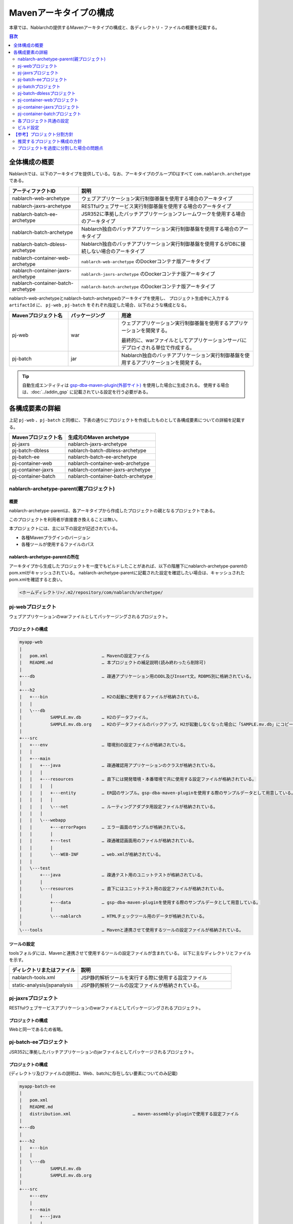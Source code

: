 
=======================
Mavenアーキタイプの構成
=======================
本章では、Nablarchの提供するMavenアーキタイプの構成と、各ディレクトリ・ファイルの概要を記載する。

.. contents:: 目次
  :depth: 2
  :local:


--------------
全体構成の概要
--------------


Nablarchでは、以下のアーキタイプを提供している。なお、アーキタイプのグループIDはすべて ``com.nablarch.archetype`` である。

.. list-table::
  :header-rows: 1
  :class: white-space-normal
  
  * - アーティファクトID
    - 説明
  * - nablarch-web-archetype
    - ウェブアプリケーション実行制御基盤を使用する場合のアーキタイプ
  * - nablarch-jaxrs-archetype
    - RESTfulウェブサービス実行制御基盤を使用する場合のアーキタイプ
  * - nablarch-batch-ee-archetype
    - JSR352に準拠したバッチアプリケーションフレームワークを使用する場合のアーキタイプ
  * - nablarch-batch-archetype
    - Nablarch独自のバッチアプリケーション実行制御基盤を使用する場合のアーキタイプ
  * - nablarch-batch-dbless-archetype
    - Nablarch独自のバッチアプリケーション実行制御基盤を使用するがDBに接続しない場合のアーキタイプ
  * - nablarch-container-web-archetype
    - ``nablarch-web-archetype`` のDockerコンテナ版アーキタイプ
  * - nablarch-container-jaxrs-archetype
    - ``nablarch-jaxrs-archetype`` のDockerコンテナ版アーキタイプ
  * - nablarch-container-batch-archetype
    - ``nablarch-batch-archetype`` のDockerコンテナ版アーキタイプ



nablarch-web-archetypeとnablarch-batch-archetypeのアーキタイプを使用し、
プロジェクト生成中に入力する ``artifactId`` に、 ``pj-web`` , ``pj-batch`` をそれぞれ指定した場合、以下のような構成となる。


.. image:: maven_archetype.png

.. list-table::
  :header-rows: 1
  :class: white-space-normal
  :widths: 7,6,16

  * - Mavenプロジェクト名
    - パッケージング
    - 用途
  * - pj-web
    - war
    - ウェブアプリケーション実行制御基盤を使用するアプリケーションを開発する。
      
      最終的に、warファイルとしてアプリケーションサーバにデプロイされる単位で作成する。
  * - pj-batch 
    - jar
    - Nablarch独自のバッチアプリケーション実行制御基盤を使用するアプリケーションを開発する。
    

.. tip::

  自動生成エンティティは `gsp-dba-maven-plugin(外部サイト) <https://github.com/coastland/gsp-dba-maven-plugin>`_ を使用した場合に生成される。
  使用する場合は、:doc:`../addin_gsp` に記載されている設定を行う必要がある。


----------------
各構成要素の詳細
----------------

上記 ``pj-web`` 、``pj-batch`` と同様に、下表の通りにプロジェクトを作成したものとして各構成要素についての詳細を記載する。

.. list-table::
  :header-rows: 1
  :class: white-space-normal

  * - Mavenプロジェクト名
    - 生成元のMaven archetype
  * - pj-jaxrs
    - nablarch-jaxrs-archetype
  * - pj-batch-dbless
    - nablarch-batch-dbless-archetype
  * - pj-batch-ee
    - nablarch-batch-ee-archetype
  * - pj-container-web
    - nablarch-container-web-archetype
  * - pj-container-jaxrs
    - nablarch-container-jaxrs-archetype
  * - pj-container-batch
    - nablarch-container-batch-archetype


.. _about_maven_parent_module:

nablarch-archetype-parent(親プロジェクト)
=========================================

概要
----

nablarch-archetype-parentは、各アーキタイプから作成したプロジェクトの親となるプロジェクトである。

このプロジェクトを利用者が直接書き換えることは無い。

本プロジェクトには、主に以下の設定が記述されている。

* 各種Mavenプラグインのバージョン
* 各種ツールが使用するファイルのパス

nablarch-archetype-parentの所在
-------------------------------

アーキタイプから生成したプロジェクトを一度でもビルドしたことがあれば、以下の階層下にnablarch-archetype-parentのpom.xmlがキャッシュされている。
nablarch-archetype-parentに記載された設定を確認したい場合は、キャッシュされたpom.xmlを確認すると良い。

.. code-block:: text

  <ホームディレクトリ>/.m2/repository/com/nablarch/archetype/


pj-webプロジェクト
==================

ウェブアプリケーションのwarファイルとしてパッケージングされるプロジェクト。

プロジェクトの構成
------------------

.. code-block:: text

    myapp-web
    |
    |   pom.xml                     … Mavenの設定ファイル
    |   README.md                   … 本プロジェクトの補足説明(読み終わったら削除可)
    |
    +---db                          … 疎通アプリケーション用のDDL及びInsert文。RDBMS別に格納されている。
    |
    +---h2
    |   +---bin                     … H2の起動に使用するファイルが格納されている。
    |   |
    |   \---db
    |           SAMPLE.mv.db        … H2のデータファイル。
    |           SAMPLE.mv.db.org    … H2のデータファイルのバックアップ。H2が起動しなくなった場合に「SAMPLE.mv.db」にコピーして使用する。
    |
    +---src
    |   +---env                     … 環境別の設定ファイルが格納されている。
    |   |
    |   +---main
    |   |   +---java                … 疎通確認用アプリケーションのクラスが格納されている。
    |   |   |
    |   |   +---resources           … 直下には開発環境・本番環境で共に使用する設定ファイルが格納されている。
    |   |   |   |
    |   |   |   +---entity          … ER図のサンプル。gsp-dba-maven-pluginを使用する際のサンプルデータとして用意している。
    |   |   |   |
    |   |   |   \---net             … ルーティングアダプタ用設定ファイルが格納されている。
    |   |   |
    |   |   \---webapp
    |   |       +---errorPages      … エラー画面のサンプルが格納されている。
    |   |       |
    |   |       +---test            … 疎通確認画面用のファイルが格納されている。
    |   |       |
    |   |       \---WEB-INF         … web.xmlが格納されている。
    |   |
    |   \---test
    |       +---java                … 疎通テスト用のユニットテストが格納されている。
    |       |
    |       \---resources           … 直下にはユニットテスト用の設定ファイルが格納されている。
    |           |
    |           +---data            … gsp-dba-maven-pluginを使用する際のサンプルデータとして用意している。
    |           |
    |           \---nablarch        … HTMLチェックツール用のデータが格納されている。
    |
    \---tools                       … Mavenと連携させて使用するツールの設定ファイルが格納されている。
    
    
ツールの設定
-----------------------------------

toolsフォルダには、Mavenと連携させて使用するツールの設定ファイルが含まれている。
以下に主なディレクトリとファイルを示す。

.. list-table::
  :header-rows: 1
  :class: white-space-normal
  :widths: 9,20

  * - ディレクトリまたはファイル
    - 説明
  * - nablarch-tools.xml
    - JSP静的解析ツールを実行する際に使用する設定ファイル
  * - static-analysis/jspanalysis
    - JSP静的解析ツールの設定ファイルが格納されている。


pj-jaxrsプロジェクト
====================

RESTfulウェブサービスアプリケーションのwarファイルとしてパッケージングされるプロジェクト。


プロジェクトの構成
------------------

Webと同一であるため省略。


pj-batch-eeプロジェクト
=======================

JSR352に準拠したバッチアプリケーションのjarファイルとしてパッケージされるプロジェクト。

.. _firstStepBatchEEProjectStructure:

プロジェクトの構成
------------------

(ディレクトリ及びファイルの説明は、Web、batchに存在しない要素についてのみ記載)

.. code-block:: text

    myapp-batch-ee
    |
    |   pom.xml
    |   README.md
    |   distribution.xml                        … maven-assembly-pluginで使用する設定ファイル
    |
    +---db
    |
    +---h2
    |   +---bin
    |   |
    |   \---db
    |           SAMPLE.mv.db
    |           SAMPLE.mv.db.org
    |
    +---src
        +---env
        |
        +---main
        |   +---java
        |   |
        |   \---resources
        |       |   batch-boot.xml              … バッチ起動時に使用する設定ファイル。
        |       |
        |       +---entity
        |       |
        |       \---META-INF
        |           |   beans.xml               … CDIを有効化するために必要なファイル。
        |           |
        |           \---batch-jobs
        |                   sample-batchlet.xml … batchlet方式の疎通確認用アプリケーションのジョブファイル。
        |                   sample-chunk.xml    … chunk方式の疎通確認用アプリケーションのジョブファイル。
        |
        \---test
            +---java
            |
            \---resources
                |
                +---data

本番環境へのリリースについて
-------------------------------------

バッチアプリケーションのビルド時に ``target`` 配下に生成されるzipファイルの中には、
バッチアプリケーションの実行可能jarと依存ライブラリが格納されている。

そのため、本番環境へのリリース時は、以下の手順でバッチを実行できる。

1. zipファイルを任意のディレクトリに解凍する。
2. 以下のコマンドでバッチを実行する。

  .. code-block:: bash

    java -jar <実行可能jarファイル名> <ジョブ名>

pj-batchプロジェクト
====================

Nablarchバッチアプリケーションのjarファイルとしてパッケージされるプロジェクト。

.. _firstStepBatchProjectStructure:

プロジェクトの構成
------------------

(ディレクトリ及びファイルの説明は、Webに存在しない要素についてのみ記載)

.. code-block:: text

    myapp-batch
    |
    |   pom.xml
    |   README.md
    |   distribution.xml                        … maven-assembly-pluginで使用する設定ファイル
    |
    +---db
    |
    +---h2
    |   +---bin
    |   |
    |   \---db
    |           SAMPLE.mv.db
    |           SAMPLE.mv.db.org
    |
    +---src
        +---env
        |
        +---main
        |   +---java
        |   |
        |   +---resources
        |   |   |   batch-boot.xml              … 都度起動バッチ起動時に指定する設定ファイル。
        |   |   |   mail-sender-boot.xml        … メール送信バッチ起動時に指定する設定ファイル。
        |   |   |   resident-batch-boot.xml     … テーブルをキューとして使ったメッセージング起動時に指定する設定ファイル。
        |   |   |
        |   |   \---entity
        |   |
        |   \---scripts                         … バッチ等の起動に使用するためのシェルスクリプトファイル(使用は任意)。
        |
        \---test
            +---java
            |
            \---resources
                |
                \---data

本番環境へのリリースについて
-------------------------------------

バッチアプリケーションのビルド時に ``target`` 配下に生成されるzipファイルの中には、
バッチアプリケーションの実行可能jarと依存ライブラリが格納されている。

そのため、本番環境へのリリース時は、以下の手順でバッチを実行できる。

1. zipファイルを任意のディレクトリに解凍する。
2. 以下のコマンドでバッチを実行する。

  .. code-block:: bash

    java -jar <実行可能jarファイル名> ^
        -diConfig <コンポーネント設定ファイル> ^
        -requestPath <リクエストパス> ^
        -userId <ユーザID>

pj-batch-dblessプロジェクト
============================

DBに接続しないNablarchバッチアプリケーションのjarファイルとしてパッケージされるプロジェクト。

.. _firstStepDbLessBatchProjectStructure:

プロジェクトの構成
------------------

:ref:`pj-batchプロジェクトの構成 <firstStepBatchProjectStructure>` からDB関連のディレクトリ及びファイルを除いただけであるため省略。

本番環境へのリリースについて
-------------------------------------

バッチアプリケーションのビルド時に ``target`` 配下に生成されるzipファイルの中には、
バッチアプリケーションの実行可能jarと依存ライブラリが格納されている。

そのため、本番環境へのリリース時は、以下の手順でバッチを実行できる。

1. zipファイルを任意のディレクトリに解凍する。
2. 以下のコマンドでバッチを実行する。

  .. code-block:: bash

    java -jar <実行可能jarファイル名> ^
        -diConfig <コンポーネント設定ファイル> ^
        -requestPath <リクエストパス> ^
        -userId <ユーザID>


.. _container_web_project_summary:

pj-container-webプロジェクト
===============================

ウェブアプリケーションがデプロイされたTomcatベースのDockerイメージをビルドするプロジェクト。

プロジェクトの構成
------------------

.. code-block:: text

    myapp-container-web
    |
    |   pom.xml                     … Mavenの設定ファイル
    |   README.md                   … 本プロジェクトの補足説明(読み終わったら削除可)
    |
    +---db                          … 疎通アプリケーション用のDDL及びInsert文。RDBMS別に格納されている。
    |
    +---h2
    |   +---bin                     … H2の起動に使用するファイルが格納されている。
    |   |
    |   \---db
    |           SAMPLE.h2.db        … H2のデータファイル。
    |           SAMPLE.h2.db.org    … H2のデータファイルのバックアップ。H2が起動しなくなった場合に「SAMPLE.h2.db」にコピーして使用する。
    |
    +---src
    |   +---main
    |   |   +---java                … 疎通確認用アプリケーションのクラスが格納されている。
    |   |   |
    |   |   +---resources           … 直下には設定ファイルが格納されている。
    |   |   |   |
    |   |   |   +---entity          … ER図のサンプル。gsp-dba-maven-pluginを使用する際のサンプルデータとして用意している。
    |   |   |   |
    |   |   |   \---net             … ルーティングアダプタ用設定ファイルが格納されている。
    |   |   |
    |   |   +---jib                 … コンテナイメージ上に配置するファイルが格納されている。
    |   |   |
    |   |   \---webapp
    |   |       +---errorPages      … エラー画面のサンプルが格納されている。
    |   |       |
    |   |       +---test            … 疎通確認画面用のファイルが格納されている。
    |   |       |
    |   |       \---WEB-INF         … web.xmlが格納されている。
    |   |
    |   \---test
    |       +---java                … 疎通テスト用のユニットテストが格納されている。
    |       |
    |       \---resources           … 直下にはユニットテスト用の設定ファイルが格納されている。
    |           |
    |           +---data            … gsp-dba-maven-pluginを使用する際のサンプルデータとして用意している。
    |           |
    |           \---nablarch        … HTMLチェックツール用のデータが格納されている。
    |
    \---tools                       … Mavenと連携させて使用するツールの設定ファイルが格納されている。


src/main/jib について
  ``src/main/jib`` に配置したディレクトリやファイルは、そのままコンテナ上に配置される。
  たとえば、 ``src/main/jib/var/foo.txt`` というファイルを配置した状態でコンテナイメージをビルドすると、コンテナ上の ``/var/foo.txt`` にファイルが配置される。
  詳細は `Jibのドキュメントを参照 <https://github.com/GoogleContainerTools/jib/tree/master/jib-maven-plugin#adding-arbitrary-files-to-the-image>`_ (外部サイト、英語)。

  ブランクプロジェクトでは、Tomcatのログ出力を全て標準出力にするために、Tomcatの設定ファイルがいくつか配置されている。



ツールの設定
-----------------------------------

Webと同一であるため省略。


pj-container-jaxrsプロジェクト
===============================

RESTfulウェブサービスアプリケーションがデプロイされたTomcatベースのDockerイメージをビルドするプロジェクト。

プロジェクトの構成
------------------

コンテナ版Webと同一であるため省略。

pj-container-batchプロジェクト
===============================

NablarchバッチアプリケーションがデプロイされたLinuxサーバのDockerイメージをビルドするプロジェクト。

プロジェクトの構成
------------------

(ディレクトリ及びファイルの説明は、コンテナ版Webに存在しない要素についてのみ記載)

.. code-block:: text

    myapp-container-batch
    |
    |   pom.xml
    |   README.md
    |
    +---db
    |
    |
    +---h2
    |   +---bin
    |   |
    |   \---db
    |           SAMPLE.mv.db
    |           SAMPLE.mv.db.org
    |
    +---src
        +---main
        |   +---java
        |   |
        |   +---jib
        |   |
        |   +---resources
        |   |   |   batch-boot.xml              … 都度起動バッチ起動時に指定する設定ファイル。
        |   |   |   mail-sender-boot.xml        … メール送信バッチ起動時に指定する設定ファイル。
        |   |   |   resident-batch-boot.xml     … テーブルをキューとして使ったメッセージング起動時に指定する設定ファイル。
        |   |   |
        |   |   \---entity
        |   |
        |   \---scripts                         … バッチ等の起動に使用するためのシェルスクリプトファイル(使用は任意)。
        |
        \---test
            +---java
            |
            \---resources
                |
                \---data


.. _about_maven_web_batch_module:

各プロジェクト共通の設定
======================================

各Mavenプロジェクトそれぞれで下記のように設定している。

* プロファイルの定義
* ビルドフェーズで実行するゴールの追加
* コンパイルに関する設定。以下のような設定が存在する。
    
  * 使用するJavaのバージョン
  * ファイルエンコーディング
  * JDBCドライバ
* :ref:`firstStepBuiltInTools` に記載されているツールの設定。以下のような設定が存在する。
  
  * `gsp-dba-maven-plugin(外部サイト) <https://github.com/coastland/gsp-dba-maven-plugin>`_ で使用するデータベース接続設定（JDBC接続URLやデータベーススキーマなど）
  * カバレッジ設定 


以下に個々の詳細を示す。


.. _mavenModuleStructuresProfilesList:

プロファイル一覧
----------------

定義されているプロファイルの詳細については、各プロジェクトの ``pom.xml`` を参照。

以下に定義されているプロファイルを示す。

.. list-table::
  :header-rows: 1
  :class: white-space-normal
  :widths: 4,18

  * - プロファイル名
    - 概要
  * - dev
    - 開発環境用及び、ユニットテスト実行用のプロファイル。src/env/dev/resourcesディレクトリのリソースを使用する。
  * - prod
    - 本番環境用のプロファイル。src/env/prod/resourcesディレクトリのリソースを使用する。


.. tip::
   ``pom.xml`` 中のdevプロファイルにactiveByDefault要素が記述されており、デフォルトでdevプロファイルが使用されるようになっている。

.. note::
   コンテナ用のプロジェクトでは、環境ごとの違いはプロファイルではなくOS環境変数を使って切り替える。
   したがって、コンテナ用のプロジェクトにはプロファイルが定義されていない。
   詳しくは :ref:`container_production_config` を参照。

^^^^^^^^^^^^^^^^^^^^
プロファイルの使い方
^^^^^^^^^^^^^^^^^^^^

これらのプロファイルは環境に応じた成果物を作成する際に使用する。

例えば、本番環境用のWARファイルを作成したい場合、
``pj-web``\ モジュール配下で、本番環境用プロファイルを指定してmvnコマンドを実行する。

以下にコマンドの例を示す。

.. code-block:: bash
                
   mvn package -P prod -DskipTests=true

.. tip ::

  上記コマンドでは、ユニットテストのスキップを指定している。

  「mvn package」実行時には、デフォルトではユニットテストも併せて行われるが、本番環境用のプロファイルではユニットテストの実行に失敗するためである。


ビルドフェーズに追加されているゴール一覧
----------------------------------------

Mavenのデフォルトのビルドフェーズ定義に加えて、以下のゴールが実行されるように設定されている。

設定の詳細については、各プロジェクトの ``pom.xml`` 及び、 :ref:`about_maven_parent_module` の ``pom.xml`` を参照のこと。


.. list-table::
  :header-rows: 1
  :class: white-space-normal
  :widths: 5,8,9

  * - ビルドフェーズ
    - ゴール
    - 概要
  * - initialize
    - jacoco:prepare-agent
    - JaCoCoの実行時エージェントを準備する。
  * - pre-integration-test
    - jacoco:prepare-agent-integration
    - 結合試験用にJaCoCoの実行時エージェントを準備する。


.. tip::
  gsp-dba-maven-pluginの実行はMavenのビルドフェーズに紐づかないため、エンティティの自動生成など、gsp-dba-maven-pluginで実装されているゴールを実行したい場合は、ゴールを手動で実行すること。


コンパイルに関する設定
-----------------------------------

設定内容については、各プロジェクトの ``pom.xml`` 及び、 :ref:`about_maven_parent_module` の ``pom.xml`` を参照。


ツールの設定
-----------------------------------

ツールの設定は、``pom.xml`` (各プロジェクト及び、 :ref:`about_maven_parent_module` )に記載されている。
親プロジェクトに記載されているツールについては、 :ref:`firstStepBuiltInTools` を参照。


ビルド設定
==============================================

以下のような場合は、各モジュールのpom.xmlを変更する。

* モジュール個別で使用する依存ライブラリを追加・変更する。例えば、使用するNablarchのバージョンを変更するために、nablarch-bomのバージョンを修正する場合が該当する。
* モジュール個別で使用するMavenプラグインを追加・変更する。

使用するNablarchのバージョンを変更する場合の例
----------------------------------------------

以下にNablarch6u2を使用する場合の設定例を示す。

.. code-block:: xml

  <dependencyManagement>
    <dependencies>
      <dependency>
        <groupId>com.nablarch.profile</groupId>
        <artifactId>nablarch-bom</artifactId>

        <!--
        使用するNablarchのバージョンと対応したバージョンを指定する。
        この例は6u2を指定している。
        -->
        <version>6u2</version>

        <type>pom</type>
        <scope>import</scope>
      </dependency>
      …
  </dependencyManagement>


依存ライブラリ追加の例
----------------------

以下に\ ``pj-web``\ モジュールで暗号化ユーティリティを使用するために、nablarch-common-encryptionへの依存を追加する場合の例を示す。

なお、依存を追加する場合にはscopeの設定を適切に行うこと。scopeの設定を怠ると、ユニットテストでのみ使用するはずのモジュールが本番でも使用されるといった問題が起きる可能性がある。

.. code-block:: xml

  <dependencies>
  …
    <dependency>
      <groupId>com.nablarch.framework</groupId>
      <artifactId>nablarch-common-encryption</artifactId>
    </dependency>
  …
  </dependencies>


Nablarchのライブラリの場合、pom.xmlにバージョン番号は通常指定しなくても良い(nablarch-bomに対するバージョン指定により、個々のライブラリのバージョンが決定するため)。



.. _mavenModuleStructuresModuleDivisionPolicy:

----------------------------
【参考】プロジェクト分割方針
----------------------------

推奨するプロジェクト構成の方針
==============================

以下に推奨するプロジェクト構成の方針を示す。

* 作成するアプリケーションが１つの場合(ウェブのみ、バッチのみ等)は、それぞれ単体のプロジェクトで構成する。
* 社内用と社外用で２つのウェブアプリケーションを作成するようなケースでは、無理に１つのMavenプロジェクトにまとめず、個別にMavenプロジェクトを作ること。
* 複数のアプリケーションが存在し、共通化したいライブラリが存在する場合は、共通ライブラリを配置するMavenプロジェクトを作る。
* 実行制御基盤を追加した際は、実行制御基盤毎にMavenプロジェクトを作る。例えば、メッセージング実行制御基盤を使用したアプリケーションを追加する場合は、新しくMavenプロジェクトを作る。
* 必要以上にプロジェクトは分割しない。詳細は、 :ref:`mavenModuleStructuresProblemsOfExcessivelyDivided` を参照。

.. tip ::

  プロジェクトを分割する際には、リソースの重複が無い様に注意すること。

  例えば、`gsp-dba-maven-plugin(外部サイト) <https://github.com/coastland/gsp-dba-maven-plugin>`_ で使用するedmファイルを複数のMavenプロジェクトに混在させると、重複したEntityクラスが複数のMavenプロジェクトに存在することになる。


.. _mavenModuleStructuresProblemsOfExcessivelyDivided:

プロジェクトを過度に分割した場合の問題点
========================================

プロジェクトを過度に分割した場合の問題点を以下に示す。

* ビルド及びデプロイの手順が複雑になる。
* 結合テスト以降で、どのモジュールを組み合わせてテストしたか管理が複雑になる。

一般的には、Mavenプロジェクトは少ないほうが開発をスムーズに進めることが出来る。

.. |br| raw:: html

  <br />
